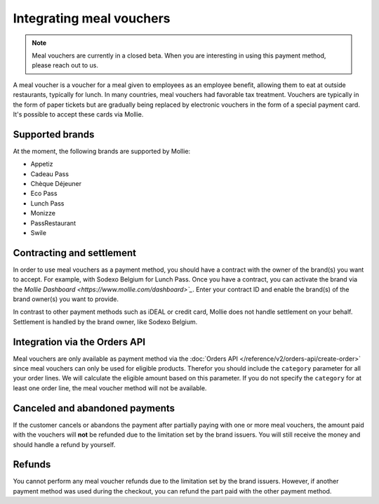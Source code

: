 Integrating meal vouchers
=========================

.. note:: Meal vouchers are currently in a closed beta. When you are interesting in using this payment
          method, please reach out to us.

A meal voucher is a voucher for a meal given to employees as an employee benefit, allowing them to
eat at outside restaurants, typically for lunch. In many countries, meal vouchers had favorable tax
treatment. Vouchers are typically in the form of paper tickets but are gradually being replaced
by electronic vouchers in the form of a special payment card. It's possible to accept these cards
via Mollie.

Supported brands
----------------
At the moment, the following brands are supported by Mollie:

* Appetiz
* Cadeau Pass
* Chèque Déjeuner
* Eco Pass
* Lunch Pass
* Monizze
* PassRestaurant
* Swile

Contracting and settlement
--------------------------
In order to use meal vouchers as a payment method, you should have a contract with the owner of the
brand(s) you want to accept. For example, with Sodexo Belgium for Lunch Pass. Once you have a contract,
you can activate the brand via the `Mollie Dashboard <https://www.mollie.com/dashboard>`_`. Enter
your contract ID and enable the brand(s) of the brand owner(s) you want to provide.

In contrast to other payment methods such as iDEAL or credit card, Mollie does not handle settlement
on your behalf. Settlement is handled by the brand owner, like Sodexo Belgium.

Integration via the Orders API
------------------------------
Meal vouchers are only available as payment method via the :doc:`Orders API </reference/v2/orders-api/create-order>`
since meal vouchers can only be used for eligible products. Therefor you should include the ``category``
parameter for all your order lines. We will calculate the eligible amount based on this parameter.
If you do not specify the ``category`` for at least one order line, the meal voucher method will not
be available.

Canceled and abandoned payments
-------------------------------
If the customer cancels or abandons the payment after partially paying with one or more meal vouchers,
the amount paid with the vouchers will **not** be refunded due to the limitation set by the brand
issuers. You will still receive the money and should handle a refund by yourself.

Refunds
-------
You cannot perform any meal voucher refunds due to the limitation set by the brand issuers. However,
if another payment method was used during the checkout, you can refund the part paid with the other
payment method.
